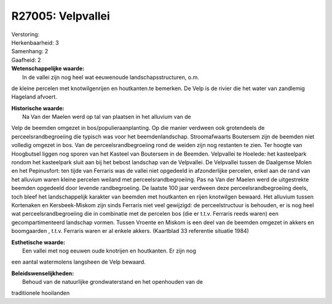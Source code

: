 R27005: Velpvallei
==================

| Verstoring:

| Herkenbaarheid: 3

| Samenhang: 2

| Gaafheid: 2

| **Wetenschappelijke waarde:**
|  In de vallei zijn nog heel wat eeuwenoude landschapsstructuren, o.m.
de kleine percelen met knotwilgenrijen en houtkanten.te bemerken. De
Velp is de rivier die het water van zandlemig Hageland afvoert.

| **Historische waarde:**
|  Na Van der Maelen werd op tal van plaatsen in het alluvium van de
Velp de beemden omgezet in bos/populieraanplanting. Op die manier
verdween ook grotendeels de perceelsrandbegroeiing die typisch was voor
het beemdenlandschap. Stroomafwaarts Boutersem zijn de beemden niet
volledig omgezet in bos. Van de perceelsrandbegroeiing rond de weiden
zijn nog restanten te zien. Ter hoogte van Hoogbutsel liggen nog sporen
van het Kasteel van Boutersem in de Beemden. Velpvallei te Hoelede: het
kasteelpark rondom het kasteelpark sluit aan bij het bebost landschap
van de Velpvallei. De Velpvallei tussen de Daalgemse Molen en het
Pepinusfort: ten tijde van Ferraris was de vallei niet opgedeeld in
afzonderlijke percelen, enkel aan de rand van het alluvium waren kleine
percelen weiland met perceelsrandbegroeiing. Pas na Van der Maelen werd
de uitgestrekte beemden opgedeeld door levende randbegroeiing. De
laatste 100 jaar verdween deze perceelsrandbegroeiing deels, toch bleef
het landschappelijk karakter van beemden met houtkanten en rijen
knotwilgen bewaard. Het alluvium tussen Kortenaken en Kersbeek-Miskom
zijn sinds Ferraris niet veel gewijzigd: de perceelstructuur is
behouden, er is nog heel wat perceelsrandbegroeiing die in combinatie
met de percelen bos (die er t.t.v. Ferraris reeds waren) een
gecompartimenteerd landschap vormen. Tussen Vroente en Miskom is een
deel van de beemden omgezet in akkers en boomgaarden , t.t.v. Ferraris
waren er al enkele akkers. (Kaartblad 33 referentie situatie 1984)

| **Esthetische waarde:**
|  Een vallei met nog eeuwen oude knotrijen en houtkanten. Er zijn nog
een aantal watermolens langsheen de Velp bewaard.



| **Beleidswenselijkheden:**
|  Behoud van de natuurlijke grondwaterstand en het openhouden van de
traditionele hooilanden
